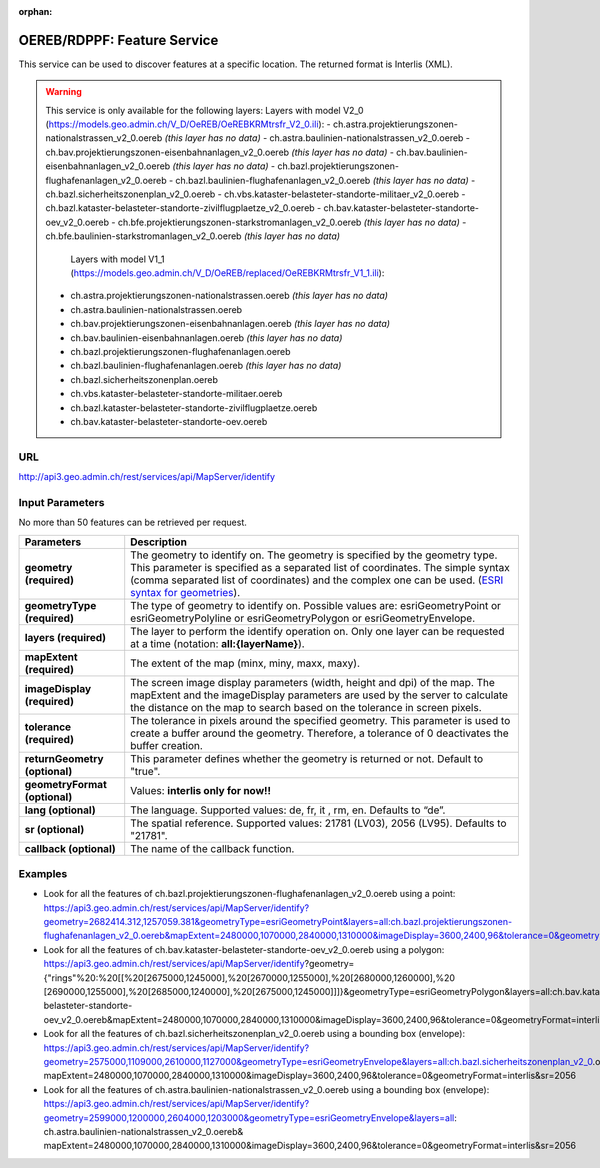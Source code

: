 :orphan:

.. raw:: html

  <head>
    <link href="../_static/custom.css" rel="stylesheet" type="text/css" />
  </head>


.. _oereb_feature_service:

OEREB/RDPPF: Feature Service
============================

This service can be used to discover features at a specific location.
The returned format is Interlis (XML).

.. warning::
  This service is only available for the following layers:
  Layers with model V2_0 (https://models.geo.admin.ch/V_D/OeREB/OeREBKRMtrsfr_V2_0.ili):
  - ch.astra.projektierungszonen-nationalstrassen_v2_0.oereb *(this layer has no data)*
  - ch.astra.baulinien-nationalstrassen_v2_0.oereb
  - ch.bav.projektierungszonen-eisenbahnanlagen_v2_0.oereb *(this layer has no data)*
  - ch.bav.baulinien-eisenbahnanlagen_v2_0.oereb *(this layer has no data)*
  - ch.bazl.projektierungszonen-flughafenanlagen_v2_0.oereb
  - ch.bazl.baulinien-flughafenanlagen_v2_0.oereb *(this layer has no data)*
  - ch.bazl.sicherheitszonenplan_v2_0.oereb
  - ch.vbs.kataster-belasteter-standorte-militaer_v2_0.oereb
  - ch.bazl.kataster-belasteter-standorte-zivilflugplaetze_v2_0.oereb
  - ch.bav.kataster-belasteter-standorte-oev_v2_0.oereb
  - ch.bfe.projektierungszonen-starkstromanlagen_v2_0.oereb *(this layer has no data)*
  - ch.bfe.baulinien-starkstromanlagen_v2_0.oereb *(this layer has no data)*
   Layers with model V1_1 (https://models.geo.admin.ch/V_D/OeREB/replaced/OeREBKRMtrsfr_V1_1.ili):
  - ch.astra.projektierungszonen-nationalstrassen.oereb *(this layer has no data)*
  - ch.astra.baulinien-nationalstrassen.oereb
  - ch.bav.projektierungszonen-eisenbahnanlagen.oereb *(this layer has no data)*
  - ch.bav.baulinien-eisenbahnanlagen.oereb *(this layer has no data)*
  - ch.bazl.projektierungszonen-flughafenanlagen.oereb
  - ch.bazl.baulinien-flughafenanlagen.oereb *(this layer has no data)*
  - ch.bazl.sicherheitszonenplan.oereb
  - ch.vbs.kataster-belasteter-standorte-militaer.oereb
  - ch.bazl.kataster-belasteter-standorte-zivilflugplaetze.oereb
  - ch.bav.kataster-belasteter-standorte-oev.oereb
  
URL
***

http://api3.geo.admin.ch/rest/services/api/MapServer/identify

Input Parameters
****************

No more than 50 features can be retrieved per request.

+-----------------------------------+-------------------------------------------------------------------------------------------+
| Parameters                        | Description                                                                               |
+===================================+===========================================================================================+
| **geometry (required)**           | The geometry to identify on. The geometry is specified by the geometry type.              |
|                                   | This parameter is specified as a separated list of coordinates.                           |
|                                   | The simple syntax (comma separated list of coordinates)                                   |
|                                   | and the complex one can be used.                                                          |
|                                   | (`ESRI syntax for geometries                                                              |
|                                   | <http://resources.arcgis.com/en/help/arcgis-rest-api/index.html#//02r3000000n1000000>`_). |
+-----------------------------------+-------------------------------------------------------------------------------------------+
| **geometryType (required)**       | The type of geometry to identify on. Possible values are:                                 |
|                                   | esriGeometryPoint or esriGeometryPolyline or esriGeometryPolygon or esriGeometryEnvelope. |
+-----------------------------------+-------------------------------------------------------------------------------------------+
| **layers (required)**             | The layer to perform the identify operation on. Only one layer can be requested at a time |
|                                   | (notation: **all:{layerName}**).                                                          |
+-----------------------------------+-------------------------------------------------------------------------------------------+
| **mapExtent (required)**          | The extent of the map (minx, miny, maxx, maxy).                                           |
+-----------------------------------+-------------------------------------------------------------------------------------------+
| **imageDisplay (required)**       | The screen image display parameters (width, height and dpi) of the map.                   |
|                                   | The mapExtent and the imageDisplay parameters are used by the server to calculate the     |
|                                   | distance on the map to search based on the tolerance in screen pixels.                    |
+-----------------------------------+-------------------------------------------------------------------------------------------+
| **tolerance (required)**          | The tolerance in pixels around the specified geometry. This parameter is used to create   |
|                                   | a buffer around the geometry. Therefore, a tolerance of 0 deactivates the buffer          |
|                                   | creation.                                                                                 |
+-----------------------------------+-------------------------------------------------------------------------------------------+
| **returnGeometry (optional)**     | This parameter defines whether the geometry is returned or not. Default to "true".        |
+-----------------------------------+-------------------------------------------------------------------------------------------+
| **geometryFormat (optional)**     | Values: **interlis only for now!!**                                                       |
+-----------------------------------+-------------------------------------------------------------------------------------------+
| **lang (optional)**               | The language. Supported values: de, fr, it , rm, en. Defaults to “de”.                    |
+-----------------------------------+-------------------------------------------------------------------------------------------+
| **sr (optional)**                 | The spatial reference. Supported values: 21781 (LV03), 2056 (LV95). Defaults to "21781".  |
+-----------------------------------+-------------------------------------------------------------------------------------------+
| **callback (optional)**           | The name of the callback function.                                                        |
+-----------------------------------+-------------------------------------------------------------------------------------------+

Examples
********

- Look for all the features of ch.bazl.projektierungszonen-flughafenanlagen_v2_0.oereb using a point: https://api3.geo.admin.ch/rest/services/api/MapServer/identify?geometry=2682414.312,1257059.381&geometryType=esriGeometryPoint&layers=all:ch.bazl.projektierungszonen-flughafenanlagen_v2_0.oereb&mapExtent=2480000,1070000,2840000,1310000&imageDisplay=3600,2400,96&tolerance=0&geometryFormat=interlis&sr=2056
- Look for all the features of ch.bav.kataster-belasteter-standorte-oev_v2_0.oereb using a polygon: https://api3.geo.admin.ch/rest/services/api/MapServer/identify?geometry={"rings"%20:%20[[%20[2675000,1245000],%20[2670000,1255000],%20[2680000,1260000],%20 [2690000,1255000],%20[2685000,1240000],%20[2675000,1245000]]]}&geometryType=esriGeometryPolygon&layers=all:ch.bav.kataster-belasteter-standorte-oev_v2_0.oereb&mapExtent=2480000,1070000,2840000,1310000&imageDisplay=3600,2400,96&tolerance=0&geometryFormat=interlis&sr=2056
- Look for all the features of ch.bazl.sicherheitszonenplan_v2_0.oereb using a bounding box (envelope): https://api3.geo.admin.ch/rest/services/api/MapServer/identify?geometry=2575000,1109000,2610000,1127000&geometryType=esriGeometryEnvelope&layers=all:ch.bazl.sicherheitszonenplan_v2_0.oereb& mapExtent=2480000,1070000,2840000,1310000&imageDisplay=3600,2400,96&tolerance=0&geometryFormat=interlis&sr=2056
- Look for all the features of ch.astra.baulinien-nationalstrassen_v2_0.oereb using a bounding box (envelope): https://api3.geo.admin.ch/rest/services/api/MapServer/identify?geometry=2599000,1200000,2604000,1203000&geometryType=esriGeometryEnvelope&layers=all: ch.astra.baulinien-nationalstrassen_v2_0.oereb& mapExtent=2480000,1070000,2840000,1310000&imageDisplay=3600,2400,96&tolerance=0&geometryFormat=interlis&sr=2056
